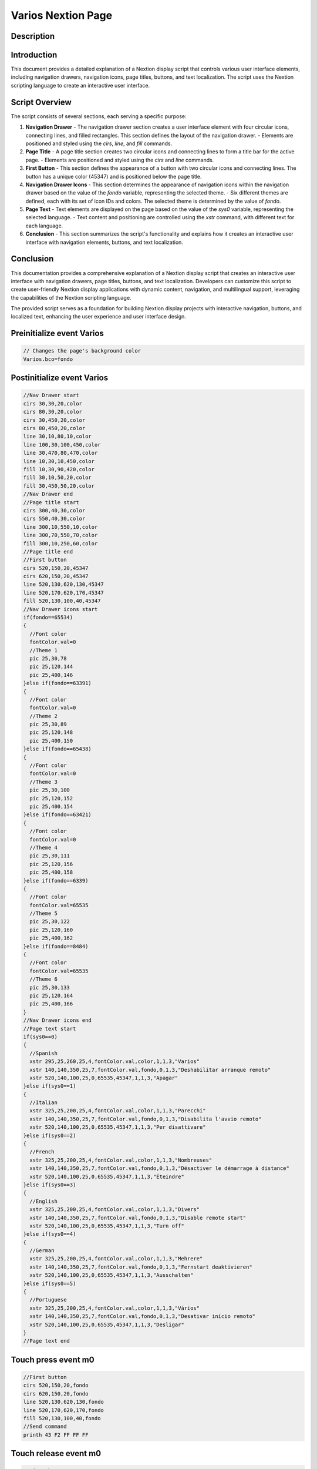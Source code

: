 Varios Nextion Page
=====================

Description
-----------

Introduction
------------

This document provides a detailed explanation of a Nextion display script that controls various user interface elements, including navigation drawers, navigation icons, page titles, buttons, and text localization. The script uses the Nextion scripting language to create an interactive user interface.

Script Overview
---------------

The script consists of several sections, each serving a specific purpose:

1. **Navigation Drawer**
   - The navigation drawer section creates a user interface element with four circular icons, connecting lines, and filled rectangles. This section defines the layout of the navigation drawer.
   - Elements are positioned and styled using the `cirs`, `line`, and `fill` commands.

2. **Page Title**
   - A page title section creates two circular icons and connecting lines to form a title bar for the active page.
   - Elements are positioned and styled using the `cirs` and `line` commands.

3. **First Button**
   - This section defines the appearance of a button with two circular icons and connecting lines. The button has a unique color (45347) and is positioned below the page title.

4. **Navigation Drawer Icons**
   - This section determines the appearance of navigation icons within the navigation drawer based on the value of the `fondo` variable, representing the selected theme.
   - Six different themes are defined, each with its set of icon IDs and colors. The selected theme is determined by the value of `fondo`.

5. **Page Text**
   - Text elements are displayed on the page based on the value of the `sys0` variable, representing the selected language.
   - Text content and positioning are controlled using the `xstr` command, with different text for each language.

6. **Conclusion**
   - This section summarizes the script's functionality and explains how it creates an interactive user interface with navigation elements, buttons, and text localization.

Conclusion
----------

This documentation provides a comprehensive explanation of a Nextion display script that creates an interactive user interface with navigation drawers, page titles, buttons, and text localization. Developers can customize this script to create user-friendly Nextion display applications with dynamic content, navigation, and multilingual support, leveraging the capabilities of the Nextion scripting language.

The provided script serves as a foundation for building Nextion display projects with interactive navigation, buttons, and localized text, enhancing the user experience and user interface design.

Preinitialize event Varios
--------------------------

.. code-block:: javascript

    // Changes the page's background color
    Varios.bco=fondo

Postinitialize event Varios
---------------------------

.. code-block:: javascript

    //Nav Drawer start
    cirs 30,30,20,color
    cirs 80,30,20,color
    cirs 30,450,20,color
    cirs 80,450,20,color
    line 30,10,80,10,color
    line 100,30,100,450,color
    line 30,470,80,470,color
    line 10,30,10,450,color
    fill 10,30,90,420,color
    fill 30,10,50,20,color
    fill 30,450,50,20,color
    //Nav Drawer end
    //Page title start
    cirs 300,40,30,color
    cirs 550,40,30,color
    line 300,10,550,10,color
    line 300,70,550,70,color
    fill 300,10,250,60,color
    //Page title end
    //First button
    cirs 520,150,20,45347
    cirs 620,150,20,45347
    line 520,130,620,130,45347
    line 520,170,620,170,45347
    fill 520,130,100,40,45347
    //Nav Drawer icons start
    if(fondo==65534)
    {
      //Font color
      fontColor.val=0
      //Theme 1
      pic 25,30,78
      pic 25,120,144
      pic 25,400,146
    }else if(fondo==63391)
    {
      //Font color
      fontColor.val=0
      //Theme 2
      pic 25,30,89
      pic 25,120,148
      pic 25,400,150
    }else if(fondo==65438)
    {
      //Font color
      fontColor.val=0
      //Theme 3
      pic 25,30,100
      pic 25,120,152
      pic 25,400,154
    }else if(fondo==63421)
    {
      //Font color
      fontColor.val=0
      //Theme 4
      pic 25,30,111
      pic 25,120,156
      pic 25,400,158
    }else if(fondo==6339)
    {
      //Font color
      fontColor.val=65535
      //Theme 5
      pic 25,30,122
      pic 25,120,160
      pic 25,400,162
    }else if(fondo==8484)
    {
      //Font color
      fontColor.val=65535
      //Theme 6
      pic 25,30,133
      pic 25,120,164
      pic 25,400,166
    }
    //Nav Drawer icons end
    //Page text start
    if(sys0==0)
    {
      //Spanish
      xstr 295,25,260,25,4,fontColor.val,color,1,1,3,"Varios"
      xstr 140,140,350,25,7,fontColor.val,fondo,0,1,3,"Deshabilitar arranque remoto"
      xstr 520,140,100,25,0,65535,45347,1,1,3,"Apagar"
    }else if(sys0==1)
    {
      //Italian
      xstr 325,25,200,25,4,fontColor.val,color,1,1,3,"Parecchi"
      xstr 140,140,350,25,7,fontColor.val,fondo,0,1,3,"Disabilita l'avvio remoto"
      xstr 520,140,100,25,0,65535,45347,1,1,3,"Per disattivare"
    }else if(sys0==2)
    {
      //French
      xstr 325,25,200,25,4,fontColor.val,color,1,1,3,"Nombreuses"
      xstr 140,140,350,25,7,fontColor.val,fondo,0,1,3,"Désactiver le démarrage à distance"
      xstr 520,140,100,25,0,65535,45347,1,1,3,"Éteindre"
    }else if(sys0==3)
    {
      //English
      xstr 325,25,200,25,4,fontColor.val,color,1,1,3,"Divers"
      xstr 140,140,350,25,7,fontColor.val,fondo,0,1,3,"Disable remote start"
      xstr 520,140,100,25,0,65535,45347,1,1,3,"Turn off"
    }else if(sys0==4)
    {
      //German
      xstr 325,25,200,25,4,fontColor.val,color,1,1,3,"Mehrere"
      xstr 140,140,350,25,7,fontColor.val,fondo,0,1,3,"Fernstart deaktivieren"
      xstr 520,140,100,25,0,65535,45347,1,1,3,"Ausschalten"
    }else if(sys0==5)
    {
      //Portuguese
      xstr 325,25,200,25,4,fontColor.val,color,1,1,3,"Vários"
      xstr 140,140,350,25,7,fontColor.val,fondo,0,1,3,"Desativar início remoto"
      xstr 520,140,100,25,0,65535,45347,1,1,3,"Desligar"
    }
    //Page text end

Touch press event m0
--------------------

.. code-block:: javascript

    //First button
    cirs 520,150,20,fondo
    cirs 620,150,20,fondo
    line 520,130,620,130,fondo
    line 520,170,620,170,fondo
    fill 520,130,100,40,fondo
    //Send command
    printh 43 F2 FF FF FF

Touch release event m0
----------------------

.. code-block:: javascript

    //First button
    cirs 520,150,20,45347
    cirs 620,150,20,45347
    line 520,130,620,130,45347
    line 520,170,620,170,45347
    fill 520,130,100,40,45347
    //Text
    if(sys0==0)
    {
      //Spanish
      xstr 520,140,100,25,6,65535,45347,1,1,3,"Apagar"
    }else if(sys0==1)
    {
      //Italian
      xstr 520,140,100,25,0,65535,45347,1,1,3,"Per disattivare"
    }else if(sys0==2)
    {
      //French
      xstr 520,140,100,25,0,65535,45347,1,1,3,"Éteindre"
    }else if(sys0==3)
    {
      //English
      xstr 520,140,100,25,0,65535,45347,1,1,3,"Turn off"
    }else if(sys0==4)
    {
      //German
      xstr 520,140,100,25,0,65535,45347,1,1,3,"Ausschalten"
    }else if(sys0==5)
    {
      //Portuguese
      xstr 520,140,100,25,0,65535,45347,1,1,3,"Desligar"
    }

Touch press event bInfoV
------------------------

.. code-block:: javascript

    //changes the images according the theme selected
    if(fondo==65534)
    {
      pic 25,30,79
    }else if(fondo==63391)
    {
      pic 25,30,90
    }else if(fondo==65438)
    {
      pic 25,30,101
    }else if(fondo==63421)
    {
      pic 25,30,112
    }else if(fondo==6339)
    {
      pic 25,30,123
    }else if(fondo==8484)
    {
      pic 25,30,134
    }
    //
    Info.returnPage.val=dp

Touch release event bInfoV
--------------------------

.. code-block:: javascript

    //restores the images according the theme selected
    if(fondo==65534)
    {
      pic 25,30,78
    }else if(fondo==63391)
    {
      pic 25,30,89
    }else if(fondo==65438)
    {
      pic 25,30,100
    }else if(fondo==63421)
    {
      pic 25,30,111
    }else if(fondo==6339)
    {
      pic 25,30,122
    }else if(fondo==8484)
    {
      pic 25,30,133
    }
    //
    page Info

Touch press event bHomeV
------------------------

.. code-block:: javascript

    //Changes the image according the theme selected
    if(fondo==65534)
    {
      pic 25,120,145
    }else if(fondo==63391)
    {
      pic 25,120,149
    }else if(fondo==65438)
    {
      pic 25,120,153
    }else if(fondo==63421)
    {
      pic 25,120,157
    }else if(fondo==6339)
    {
      pic 25,120,161
    }else if(fondo==8484)
    {
      pic 25,120,165
    }

Touch release event bHomeV
--------------------------

.. code-block:: javascript

    //Restores the image according the theme selected
    if(fondo==65534)
    {
      pic 25,120,144
    }else if(fondo==63391)
    {
      pic 25,120,148
    }else if(fondo==65438)
    {
      pic 25,120,152
    }else if(fondo==63421)
    {
      pic 25,120,156
    }else if(fondo==6339)
    {
      pic 25,120,160
    }else if(fondo==8484)
    {
      pic 25,120,164
    }
    //
    page Home

Touch press event bBackV
------------------------

.. code-block:: javascript

    //Changes the image according the theme selected
    if(fondo==65534)
    {
      pic 25,400,147
    }else if(fondo==63391)
    {
      pic 25,400,151
    }else if(fondo==65438)
    {
      pic 25,400,155
    }else if(fondo==63421)
    {
      pic 25,400,159
    }else if(fondo==6339)
    {
      pic 25,400,163
    }else if(fondo==8484)
    {
      pic 25,400,167
    }

Touch release event bBackV
--------------------------

.. code-block:: javascript

    //Restores the image according the theme selected
    if(fondo==65534)
    {
      pic 25,400,146
    }else if(fondo==63391)
    {
      pic 25,400,150
    }else if(fondo==65438)
    {
      pic 25,400,154
    }else if(fondo==63421)
    {
      pic 25,400,159
    }else if(fondo==6339)
    {
      pic 25,400,162
    }else if(fondo==8484)
    {
      pic 25,400,166
    }
    //
    page ControlSystem
    